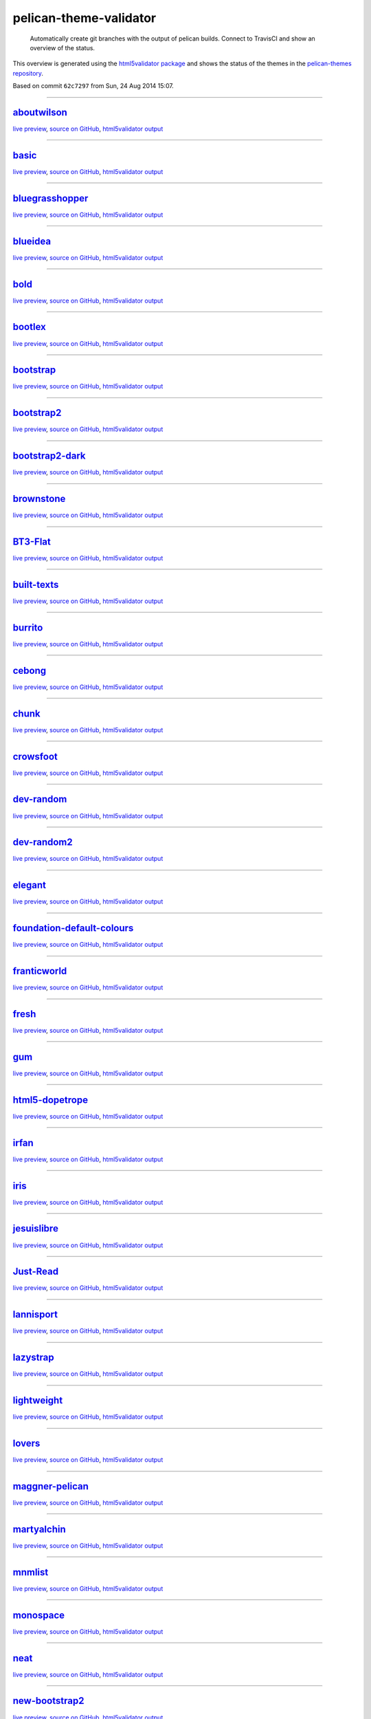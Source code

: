 pelican-theme-validator
=======================

    Automatically create git branches with the output of pelican builds. Connect to TravisCI and show an overview of the status.

This overview is generated using the `html5validator package <http://github.com/svenkreiss/html5validator>`_ and shows the status of the themes in the `pelican-themes repository <https://github.com/getpelican/pelican-themes>`_.

.. include-list-of-themes
Based on commit ``62c7297`` from Sun, 24 Aug 2014 15:07.

------

`aboutwilson <http://www.svenkreiss.com/pelican-theme-validator/aboutwilson/output/>`_
++++++++++++++++++++++++++++++++++++++++++++++++++++++++++++++++++++++++++++++++++++++
`live preview <http://www.svenkreiss.com/pelican-theme-validator/aboutwilson/output/>`_,
`source on GitHub <https://github.com/getpelican/pelican-themes/tree/master/aboutwilson>`_,
`html5validator output <http://www.svenkreiss.com/pelican-theme-validator/aboutwilson/html5validator.txt>`_

.. image:: http://www.svenkreiss.com/pelican-theme-validator/aboutwilson/status.svg
    :target: http://www.svenkreiss.com/pelican-theme-validator/aboutwilson/html5validator.txt

.. image:: http://www.svenkreiss.com/pelican-theme-validator/aboutwilson/screen_capture.png
    :target: http://www.svenkreiss.com/pelican-theme-validator/aboutwilson/output/
    :alt: preview of theme aboutwilson

------

`basic <http://www.svenkreiss.com/pelican-theme-validator/basic/output/>`_
++++++++++++++++++++++++++++++++++++++++++++++++++++++++++++++++++++++++++
`live preview <http://www.svenkreiss.com/pelican-theme-validator/basic/output/>`_,
`source on GitHub <https://github.com/getpelican/pelican-themes/tree/master/basic>`_,
`html5validator output <http://www.svenkreiss.com/pelican-theme-validator/basic/html5validator.txt>`_

.. image:: http://www.svenkreiss.com/pelican-theme-validator/basic/status.svg
    :target: http://www.svenkreiss.com/pelican-theme-validator/basic/html5validator.txt

.. image:: http://www.svenkreiss.com/pelican-theme-validator/basic/screen_capture.png
    :target: http://www.svenkreiss.com/pelican-theme-validator/basic/output/
    :alt: preview of theme basic

------

`bluegrasshopper <http://www.svenkreiss.com/pelican-theme-validator/bluegrasshopper/output/>`_
++++++++++++++++++++++++++++++++++++++++++++++++++++++++++++++++++++++++++++++++++++++++++++++
`live preview <http://www.svenkreiss.com/pelican-theme-validator/bluegrasshopper/output/>`_,
`source on GitHub <https://github.com/gregseth/pelican-bgh>`_,
`html5validator output <http://www.svenkreiss.com/pelican-theme-validator/bluegrasshopper/html5validator.txt>`_

.. image:: http://www.svenkreiss.com/pelican-theme-validator/bluegrasshopper/status.svg
    :target: http://www.svenkreiss.com/pelican-theme-validator/bluegrasshopper/html5validator.txt

.. image:: http://www.svenkreiss.com/pelican-theme-validator/bluegrasshopper/screen_capture.png
    :target: http://www.svenkreiss.com/pelican-theme-validator/bluegrasshopper/output/
    :alt: preview of theme bluegrasshopper

------

`blueidea <http://www.svenkreiss.com/pelican-theme-validator/blueidea/output/>`_
++++++++++++++++++++++++++++++++++++++++++++++++++++++++++++++++++++++++++++++++
`live preview <http://www.svenkreiss.com/pelican-theme-validator/blueidea/output/>`_,
`source on GitHub <https://github.com/blueicefield/pelican-blueidea>`_,
`html5validator output <http://www.svenkreiss.com/pelican-theme-validator/blueidea/html5validator.txt>`_

.. image:: http://www.svenkreiss.com/pelican-theme-validator/blueidea/status.svg
    :target: http://www.svenkreiss.com/pelican-theme-validator/blueidea/html5validator.txt

.. image:: http://www.svenkreiss.com/pelican-theme-validator/blueidea/screen_capture.png
    :target: http://www.svenkreiss.com/pelican-theme-validator/blueidea/output/
    :alt: preview of theme blueidea

------

`bold <http://www.svenkreiss.com/pelican-theme-validator/bold/output/>`_
++++++++++++++++++++++++++++++++++++++++++++++++++++++++++++++++++++++++
`live preview <http://www.svenkreiss.com/pelican-theme-validator/bold/output/>`_,
`source on GitHub <https://github.com/demianbrecht/pelican-bold>`_,
`html5validator output <http://www.svenkreiss.com/pelican-theme-validator/bold/html5validator.txt>`_

.. image:: http://www.svenkreiss.com/pelican-theme-validator/bold/status.svg
    :target: http://www.svenkreiss.com/pelican-theme-validator/bold/html5validator.txt

.. image:: http://www.svenkreiss.com/pelican-theme-validator/bold/screen_capture.png
    :target: http://www.svenkreiss.com/pelican-theme-validator/bold/output/
    :alt: preview of theme bold

------

`bootlex <http://www.svenkreiss.com/pelican-theme-validator/bootlex/output/>`_
++++++++++++++++++++++++++++++++++++++++++++++++++++++++++++++++++++++++++++++
`live preview <http://www.svenkreiss.com/pelican-theme-validator/bootlex/output/>`_,
`source on GitHub <https://github.com/getpelican/pelican-themes/tree/master/bootlex>`_,
`html5validator output <http://www.svenkreiss.com/pelican-theme-validator/bootlex/html5validator.txt>`_

.. image:: http://www.svenkreiss.com/pelican-theme-validator/bootlex/status.svg
    :target: http://www.svenkreiss.com/pelican-theme-validator/bootlex/html5validator.txt

.. image:: http://www.svenkreiss.com/pelican-theme-validator/bootlex/screen_capture.png
    :target: http://www.svenkreiss.com/pelican-theme-validator/bootlex/output/
    :alt: preview of theme bootlex

------

`bootstrap <http://www.svenkreiss.com/pelican-theme-validator/bootstrap/output/>`_
++++++++++++++++++++++++++++++++++++++++++++++++++++++++++++++++++++++++++++++++++
`live preview <http://www.svenkreiss.com/pelican-theme-validator/bootstrap/output/>`_,
`source on GitHub <https://github.com/getpelican/pelican-themes/tree/master/bootstrap>`_,
`html5validator output <http://www.svenkreiss.com/pelican-theme-validator/bootstrap/html5validator.txt>`_

.. image:: http://www.svenkreiss.com/pelican-theme-validator/bootstrap/status.svg
    :target: http://www.svenkreiss.com/pelican-theme-validator/bootstrap/html5validator.txt

.. image:: http://www.svenkreiss.com/pelican-theme-validator/bootstrap/screen_capture.png
    :target: http://www.svenkreiss.com/pelican-theme-validator/bootstrap/output/
    :alt: preview of theme bootstrap

------

`bootstrap2 <http://www.svenkreiss.com/pelican-theme-validator/bootstrap2/output/>`_
++++++++++++++++++++++++++++++++++++++++++++++++++++++++++++++++++++++++++++++++++++
`live preview <http://www.svenkreiss.com/pelican-theme-validator/bootstrap2/output/>`_,
`source on GitHub <https://github.com/getpelican/pelican-themes/tree/master/bootstrap2>`_,
`html5validator output <http://www.svenkreiss.com/pelican-theme-validator/bootstrap2/html5validator.txt>`_

.. image:: http://www.svenkreiss.com/pelican-theme-validator/bootstrap2/status.svg
    :target: http://www.svenkreiss.com/pelican-theme-validator/bootstrap2/html5validator.txt

.. image:: http://www.svenkreiss.com/pelican-theme-validator/bootstrap2/screen_capture.png
    :target: http://www.svenkreiss.com/pelican-theme-validator/bootstrap2/output/
    :alt: preview of theme bootstrap2

------

`bootstrap2-dark <http://www.svenkreiss.com/pelican-theme-validator/bootstrap2-dark/output/>`_
++++++++++++++++++++++++++++++++++++++++++++++++++++++++++++++++++++++++++++++++++++++++++++++
`live preview <http://www.svenkreiss.com/pelican-theme-validator/bootstrap2-dark/output/>`_,
`source on GitHub <https://github.com/getpelican/pelican-themes/tree/master/bootstrap2-dark>`_,
`html5validator output <http://www.svenkreiss.com/pelican-theme-validator/bootstrap2-dark/html5validator.txt>`_

.. image:: http://www.svenkreiss.com/pelican-theme-validator/bootstrap2-dark/status.svg
    :target: http://www.svenkreiss.com/pelican-theme-validator/bootstrap2-dark/html5validator.txt

.. image:: http://www.svenkreiss.com/pelican-theme-validator/bootstrap2-dark/screen_capture.png
    :target: http://www.svenkreiss.com/pelican-theme-validator/bootstrap2-dark/output/
    :alt: preview of theme bootstrap2-dark

------

`brownstone <http://www.svenkreiss.com/pelican-theme-validator/brownstone/output/>`_
++++++++++++++++++++++++++++++++++++++++++++++++++++++++++++++++++++++++++++++++++++
`live preview <http://www.svenkreiss.com/pelican-theme-validator/brownstone/output/>`_,
`source on GitHub <https://github.com/getpelican/pelican-themes/tree/master/brownstone>`_,
`html5validator output <http://www.svenkreiss.com/pelican-theme-validator/brownstone/html5validator.txt>`_

.. image:: http://www.svenkreiss.com/pelican-theme-validator/brownstone/status.svg
    :target: http://www.svenkreiss.com/pelican-theme-validator/brownstone/html5validator.txt

.. image:: http://www.svenkreiss.com/pelican-theme-validator/brownstone/screen_capture.png
    :target: http://www.svenkreiss.com/pelican-theme-validator/brownstone/output/
    :alt: preview of theme brownstone

------

`BT3-Flat <http://www.svenkreiss.com/pelican-theme-validator/BT3-Flat/output/>`_
++++++++++++++++++++++++++++++++++++++++++++++++++++++++++++++++++++++++++++++++
`live preview <http://www.svenkreiss.com/pelican-theme-validator/BT3-Flat/output/>`_,
`source on GitHub <https://github.com/KenMercusLai/BT3-Flat>`_,
`html5validator output <http://www.svenkreiss.com/pelican-theme-validator/BT3-Flat/html5validator.txt>`_

.. image:: http://www.svenkreiss.com/pelican-theme-validator/BT3-Flat/status.svg
    :target: http://www.svenkreiss.com/pelican-theme-validator/BT3-Flat/html5validator.txt

.. image:: http://www.svenkreiss.com/pelican-theme-validator/BT3-Flat/screen_capture.png
    :target: http://www.svenkreiss.com/pelican-theme-validator/BT3-Flat/output/
    :alt: preview of theme BT3-Flat

------

`built-texts <http://www.svenkreiss.com/pelican-theme-validator/built-texts/output/>`_
++++++++++++++++++++++++++++++++++++++++++++++++++++++++++++++++++++++++++++++++++++++
`live preview <http://www.svenkreiss.com/pelican-theme-validator/built-texts/output/>`_,
`source on GitHub <https://github.com/getpelican/pelican-themes/tree/master/built-texts>`_,
`html5validator output <http://www.svenkreiss.com/pelican-theme-validator/built-texts/html5validator.txt>`_

.. image:: http://www.svenkreiss.com/pelican-theme-validator/built-texts/status.svg
    :target: http://www.svenkreiss.com/pelican-theme-validator/built-texts/html5validator.txt

.. image:: http://www.svenkreiss.com/pelican-theme-validator/built-texts/screen_capture.png
    :target: http://www.svenkreiss.com/pelican-theme-validator/built-texts/output/
    :alt: preview of theme built-texts

------

`burrito <http://www.svenkreiss.com/pelican-theme-validator/burrito/output/>`_
++++++++++++++++++++++++++++++++++++++++++++++++++++++++++++++++++++++++++++++
`live preview <http://www.svenkreiss.com/pelican-theme-validator/burrito/output/>`_,
`source on GitHub <https://github.com/getpelican/pelican-themes/tree/master/burrito>`_,
`html5validator output <http://www.svenkreiss.com/pelican-theme-validator/burrito/html5validator.txt>`_

.. image:: http://www.svenkreiss.com/pelican-theme-validator/burrito/status.svg
    :target: http://www.svenkreiss.com/pelican-theme-validator/burrito/html5validator.txt

.. image:: http://www.svenkreiss.com/pelican-theme-validator/burrito/screen_capture.png
    :target: http://www.svenkreiss.com/pelican-theme-validator/burrito/output/
    :alt: preview of theme burrito

------

`cebong <http://www.svenkreiss.com/pelican-theme-validator/cebong/output/>`_
++++++++++++++++++++++++++++++++++++++++++++++++++++++++++++++++++++++++++++
`live preview <http://www.svenkreiss.com/pelican-theme-validator/cebong/output/>`_,
`source on GitHub <https://github.com/getpelican/pelican-themes/tree/master/cebong>`_,
`html5validator output <http://www.svenkreiss.com/pelican-theme-validator/cebong/html5validator.txt>`_

.. image:: http://www.svenkreiss.com/pelican-theme-validator/cebong/status.svg
    :target: http://www.svenkreiss.com/pelican-theme-validator/cebong/html5validator.txt

.. image:: http://www.svenkreiss.com/pelican-theme-validator/cebong/screen_capture.png
    :target: http://www.svenkreiss.com/pelican-theme-validator/cebong/output/
    :alt: preview of theme cebong

------

`chunk <http://www.svenkreiss.com/pelican-theme-validator/chunk/output/>`_
++++++++++++++++++++++++++++++++++++++++++++++++++++++++++++++++++++++++++
`live preview <http://www.svenkreiss.com/pelican-theme-validator/chunk/output/>`_,
`source on GitHub <https://github.com/tbunnyman/pelican-chunk>`_,
`html5validator output <http://www.svenkreiss.com/pelican-theme-validator/chunk/html5validator.txt>`_

.. image:: http://www.svenkreiss.com/pelican-theme-validator/chunk/status.svg
    :target: http://www.svenkreiss.com/pelican-theme-validator/chunk/html5validator.txt

.. image:: http://www.svenkreiss.com/pelican-theme-validator/chunk/screen_capture.png
    :target: http://www.svenkreiss.com/pelican-theme-validator/chunk/output/
    :alt: preview of theme chunk

------

`crowsfoot <http://www.svenkreiss.com/pelican-theme-validator/crowsfoot/output/>`_
++++++++++++++++++++++++++++++++++++++++++++++++++++++++++++++++++++++++++++++++++
`live preview <http://www.svenkreiss.com/pelican-theme-validator/crowsfoot/output/>`_,
`source on GitHub <https://github.com/porterjamesj/crowsfoot>`_,
`html5validator output <http://www.svenkreiss.com/pelican-theme-validator/crowsfoot/html5validator.txt>`_

.. image:: http://www.svenkreiss.com/pelican-theme-validator/crowsfoot/status.svg
    :target: http://www.svenkreiss.com/pelican-theme-validator/crowsfoot/html5validator.txt

.. image:: http://www.svenkreiss.com/pelican-theme-validator/crowsfoot/screen_capture.png
    :target: http://www.svenkreiss.com/pelican-theme-validator/crowsfoot/output/
    :alt: preview of theme crowsfoot

------

`dev-random <http://www.svenkreiss.com/pelican-theme-validator/dev-random/output/>`_
++++++++++++++++++++++++++++++++++++++++++++++++++++++++++++++++++++++++++++++++++++
`live preview <http://www.svenkreiss.com/pelican-theme-validator/dev-random/output/>`_,
`source on GitHub <https://github.com/getpelican/pelican-themes/tree/master/dev-random>`_,
`html5validator output <http://www.svenkreiss.com/pelican-theme-validator/dev-random/html5validator.txt>`_

.. image:: http://www.svenkreiss.com/pelican-theme-validator/dev-random/status.svg
    :target: http://www.svenkreiss.com/pelican-theme-validator/dev-random/html5validator.txt

.. image:: http://www.svenkreiss.com/pelican-theme-validator/dev-random/screen_capture.png
    :target: http://www.svenkreiss.com/pelican-theme-validator/dev-random/output/
    :alt: preview of theme dev-random

------

`dev-random2 <http://www.svenkreiss.com/pelican-theme-validator/dev-random2/output/>`_
++++++++++++++++++++++++++++++++++++++++++++++++++++++++++++++++++++++++++++++++++++++
`live preview <http://www.svenkreiss.com/pelican-theme-validator/dev-random2/output/>`_,
`source on GitHub <https://github.com/getpelican/pelican-themes/tree/master/dev-random2>`_,
`html5validator output <http://www.svenkreiss.com/pelican-theme-validator/dev-random2/html5validator.txt>`_

.. image:: http://www.svenkreiss.com/pelican-theme-validator/dev-random2/status.svg
    :target: http://www.svenkreiss.com/pelican-theme-validator/dev-random2/html5validator.txt

.. image:: http://www.svenkreiss.com/pelican-theme-validator/dev-random2/screen_capture.png
    :target: http://www.svenkreiss.com/pelican-theme-validator/dev-random2/output/
    :alt: preview of theme dev-random2

------

`elegant <http://www.svenkreiss.com/pelican-theme-validator/elegant/output/>`_
++++++++++++++++++++++++++++++++++++++++++++++++++++++++++++++++++++++++++++++
`live preview <http://www.svenkreiss.com/pelican-theme-validator/elegant/output/>`_,
`source on GitHub <https://github.com/talha131/pelican-elegant>`_,
`html5validator output <http://www.svenkreiss.com/pelican-theme-validator/elegant/html5validator.txt>`_

.. image:: http://www.svenkreiss.com/pelican-theme-validator/elegant/status.svg
    :target: http://www.svenkreiss.com/pelican-theme-validator/elegant/html5validator.txt

.. image:: http://www.svenkreiss.com/pelican-theme-validator/elegant/screen_capture.png
    :target: http://www.svenkreiss.com/pelican-theme-validator/elegant/output/
    :alt: preview of theme elegant

------

`foundation-default-colours <http://www.svenkreiss.com/pelican-theme-validator/foundation-default-colours/output/>`_
++++++++++++++++++++++++++++++++++++++++++++++++++++++++++++++++++++++++++++++++++++++++++++++++++++++++++++++++++++
`live preview <http://www.svenkreiss.com/pelican-theme-validator/foundation-default-colours/output/>`_,
`source on GitHub <https://github.com/getpelican/pelican-themes/tree/master/foundation-default-colours>`_,
`html5validator output <http://www.svenkreiss.com/pelican-theme-validator/foundation-default-colours/html5validator.txt>`_

.. image:: http://www.svenkreiss.com/pelican-theme-validator/foundation-default-colours/status.svg
    :target: http://www.svenkreiss.com/pelican-theme-validator/foundation-default-colours/html5validator.txt

.. image:: http://www.svenkreiss.com/pelican-theme-validator/foundation-default-colours/screen_capture.png
    :target: http://www.svenkreiss.com/pelican-theme-validator/foundation-default-colours/output/
    :alt: preview of theme foundation-default-colours

------

`franticworld <http://www.svenkreiss.com/pelican-theme-validator/franticworld/output/>`_
++++++++++++++++++++++++++++++++++++++++++++++++++++++++++++++++++++++++++++++++++++++++
`live preview <http://www.svenkreiss.com/pelican-theme-validator/franticworld/output/>`_,
`source on GitHub <https://github.com/getpelican/pelican-themes/tree/master/franticworld>`_,
`html5validator output <http://www.svenkreiss.com/pelican-theme-validator/franticworld/html5validator.txt>`_

.. image:: http://www.svenkreiss.com/pelican-theme-validator/franticworld/status.svg
    :target: http://www.svenkreiss.com/pelican-theme-validator/franticworld/html5validator.txt

.. image:: http://www.svenkreiss.com/pelican-theme-validator/franticworld/screen_capture.png
    :target: http://www.svenkreiss.com/pelican-theme-validator/franticworld/output/
    :alt: preview of theme franticworld

------

`fresh <http://www.svenkreiss.com/pelican-theme-validator/fresh/output/>`_
++++++++++++++++++++++++++++++++++++++++++++++++++++++++++++++++++++++++++
`live preview <http://www.svenkreiss.com/pelican-theme-validator/fresh/output/>`_,
`source on GitHub <https://github.com/jsliang/pelican-fresh>`_,
`html5validator output <http://www.svenkreiss.com/pelican-theme-validator/fresh/html5validator.txt>`_

.. image:: http://www.svenkreiss.com/pelican-theme-validator/fresh/status.svg
    :target: http://www.svenkreiss.com/pelican-theme-validator/fresh/html5validator.txt

.. image:: http://www.svenkreiss.com/pelican-theme-validator/fresh/screen_capture.png
    :target: http://www.svenkreiss.com/pelican-theme-validator/fresh/output/
    :alt: preview of theme fresh

------

`gum <http://www.svenkreiss.com/pelican-theme-validator/gum/output/>`_
++++++++++++++++++++++++++++++++++++++++++++++++++++++++++++++++++++++
`live preview <http://www.svenkreiss.com/pelican-theme-validator/gum/output/>`_,
`source on GitHub <https://github.com/getpelican/pelican-themes/tree/master/gum>`_,
`html5validator output <http://www.svenkreiss.com/pelican-theme-validator/gum/html5validator.txt>`_

.. image:: http://www.svenkreiss.com/pelican-theme-validator/gum/status.svg
    :target: http://www.svenkreiss.com/pelican-theme-validator/gum/html5validator.txt

.. image:: http://www.svenkreiss.com/pelican-theme-validator/gum/screen_capture.png
    :target: http://www.svenkreiss.com/pelican-theme-validator/gum/output/
    :alt: preview of theme gum

------

`html5-dopetrope <http://www.svenkreiss.com/pelican-theme-validator/html5-dopetrope/output/>`_
++++++++++++++++++++++++++++++++++++++++++++++++++++++++++++++++++++++++++++++++++++++++++++++
`live preview <http://www.svenkreiss.com/pelican-theme-validator/html5-dopetrope/output/>`_,
`source on GitHub <https://github.com/PierrePaul/html5-dopetrope>`_,
`html5validator output <http://www.svenkreiss.com/pelican-theme-validator/html5-dopetrope/html5validator.txt>`_

.. image:: http://www.svenkreiss.com/pelican-theme-validator/html5-dopetrope/status.svg
    :target: http://www.svenkreiss.com/pelican-theme-validator/html5-dopetrope/html5validator.txt

.. image:: http://www.svenkreiss.com/pelican-theme-validator/html5-dopetrope/screen_capture.png
    :target: http://www.svenkreiss.com/pelican-theme-validator/html5-dopetrope/output/
    :alt: preview of theme html5-dopetrope

------

`irfan <http://www.svenkreiss.com/pelican-theme-validator/irfan/output/>`_
++++++++++++++++++++++++++++++++++++++++++++++++++++++++++++++++++++++++++
`live preview <http://www.svenkreiss.com/pelican-theme-validator/irfan/output/>`_,
`source on GitHub <https://github.com/erfaan/pelican-theme-irfan>`_,
`html5validator output <http://www.svenkreiss.com/pelican-theme-validator/irfan/html5validator.txt>`_

.. image:: http://www.svenkreiss.com/pelican-theme-validator/irfan/status.svg
    :target: http://www.svenkreiss.com/pelican-theme-validator/irfan/html5validator.txt

.. image:: http://www.svenkreiss.com/pelican-theme-validator/irfan/screen_capture.png
    :target: http://www.svenkreiss.com/pelican-theme-validator/irfan/output/
    :alt: preview of theme irfan

------

`iris <http://www.svenkreiss.com/pelican-theme-validator/iris/output/>`_
++++++++++++++++++++++++++++++++++++++++++++++++++++++++++++++++++++++++
`live preview <http://www.svenkreiss.com/pelican-theme-validator/iris/output/>`_,
`source on GitHub <https://github.com/slok/iris>`_,
`html5validator output <http://www.svenkreiss.com/pelican-theme-validator/iris/html5validator.txt>`_

.. image:: http://www.svenkreiss.com/pelican-theme-validator/iris/status.svg
    :target: http://www.svenkreiss.com/pelican-theme-validator/iris/html5validator.txt

.. image:: http://www.svenkreiss.com/pelican-theme-validator/iris/screen_capture.png
    :target: http://www.svenkreiss.com/pelican-theme-validator/iris/output/
    :alt: preview of theme iris

------

`jesuislibre <http://www.svenkreiss.com/pelican-theme-validator/jesuislibre/output/>`_
++++++++++++++++++++++++++++++++++++++++++++++++++++++++++++++++++++++++++++++++++++++
`live preview <http://www.svenkreiss.com/pelican-theme-validator/jesuislibre/output/>`_,
`source on GitHub <https://github.com/badele/pelican-theme-jesuislibre>`_,
`html5validator output <http://www.svenkreiss.com/pelican-theme-validator/jesuislibre/html5validator.txt>`_

.. image:: http://www.svenkreiss.com/pelican-theme-validator/jesuislibre/status.svg
    :target: http://www.svenkreiss.com/pelican-theme-validator/jesuislibre/html5validator.txt

.. image:: http://www.svenkreiss.com/pelican-theme-validator/jesuislibre/screen_capture.png
    :target: http://www.svenkreiss.com/pelican-theme-validator/jesuislibre/output/
    :alt: preview of theme jesuislibre

------

`Just-Read <http://www.svenkreiss.com/pelican-theme-validator/Just-Read/output/>`_
++++++++++++++++++++++++++++++++++++++++++++++++++++++++++++++++++++++++++++++++++
`live preview <http://www.svenkreiss.com/pelican-theme-validator/Just-Read/output/>`_,
`source on GitHub <https://github.com/getpelican/pelican-themes/tree/master/Just-Read>`_,
`html5validator output <http://www.svenkreiss.com/pelican-theme-validator/Just-Read/html5validator.txt>`_

.. image:: http://www.svenkreiss.com/pelican-theme-validator/Just-Read/status.svg
    :target: http://www.svenkreiss.com/pelican-theme-validator/Just-Read/html5validator.txt

.. image:: http://www.svenkreiss.com/pelican-theme-validator/Just-Read/screen_capture.png
    :target: http://www.svenkreiss.com/pelican-theme-validator/Just-Read/output/
    :alt: preview of theme Just-Read

------

`lannisport <http://www.svenkreiss.com/pelican-theme-validator/lannisport/output/>`_
++++++++++++++++++++++++++++++++++++++++++++++++++++++++++++++++++++++++++++++++++++
`live preview <http://www.svenkreiss.com/pelican-theme-validator/lannisport/output/>`_,
`source on GitHub <https://github.com/siovene/lannisport>`_,
`html5validator output <http://www.svenkreiss.com/pelican-theme-validator/lannisport/html5validator.txt>`_

.. image:: http://www.svenkreiss.com/pelican-theme-validator/lannisport/status.svg
    :target: http://www.svenkreiss.com/pelican-theme-validator/lannisport/html5validator.txt

.. image:: http://www.svenkreiss.com/pelican-theme-validator/lannisport/screen_capture.png
    :target: http://www.svenkreiss.com/pelican-theme-validator/lannisport/output/
    :alt: preview of theme lannisport

------

`lazystrap <http://www.svenkreiss.com/pelican-theme-validator/lazystrap/output/>`_
++++++++++++++++++++++++++++++++++++++++++++++++++++++++++++++++++++++++++++++++++
`live preview <http://www.svenkreiss.com/pelican-theme-validator/lazystrap/output/>`_,
`source on GitHub <https://github.com/getpelican/pelican-themes/tree/master/lazystrap>`_,
`html5validator output <http://www.svenkreiss.com/pelican-theme-validator/lazystrap/html5validator.txt>`_

.. image:: http://www.svenkreiss.com/pelican-theme-validator/lazystrap/status.svg
    :target: http://www.svenkreiss.com/pelican-theme-validator/lazystrap/html5validator.txt

.. image:: http://www.svenkreiss.com/pelican-theme-validator/lazystrap/screen_capture.png
    :target: http://www.svenkreiss.com/pelican-theme-validator/lazystrap/output/
    :alt: preview of theme lazystrap

------

`lightweight <http://www.svenkreiss.com/pelican-theme-validator/lightweight/output/>`_
++++++++++++++++++++++++++++++++++++++++++++++++++++++++++++++++++++++++++++++++++++++
`live preview <http://www.svenkreiss.com/pelican-theme-validator/lightweight/output/>`_,
`source on GitHub <https://github.com/getpelican/pelican-themes/tree/master/lightweight>`_,
`html5validator output <http://www.svenkreiss.com/pelican-theme-validator/lightweight/html5validator.txt>`_

.. image:: http://www.svenkreiss.com/pelican-theme-validator/lightweight/status.svg
    :target: http://www.svenkreiss.com/pelican-theme-validator/lightweight/html5validator.txt

.. image:: http://www.svenkreiss.com/pelican-theme-validator/lightweight/screen_capture.png
    :target: http://www.svenkreiss.com/pelican-theme-validator/lightweight/output/
    :alt: preview of theme lightweight

------

`lovers <http://www.svenkreiss.com/pelican-theme-validator/lovers/output/>`_
++++++++++++++++++++++++++++++++++++++++++++++++++++++++++++++++++++++++++++
`live preview <http://www.svenkreiss.com/pelican-theme-validator/lovers/output/>`_,
`source on GitHub <https://github.com/chdoig/pelican-bootstrap3-lovers>`_,
`html5validator output <http://www.svenkreiss.com/pelican-theme-validator/lovers/html5validator.txt>`_

.. image:: http://www.svenkreiss.com/pelican-theme-validator/lovers/status.svg
    :target: http://www.svenkreiss.com/pelican-theme-validator/lovers/html5validator.txt

.. image:: http://www.svenkreiss.com/pelican-theme-validator/lovers/screen_capture.png
    :target: http://www.svenkreiss.com/pelican-theme-validator/lovers/output/
    :alt: preview of theme lovers

------

`maggner-pelican <http://www.svenkreiss.com/pelican-theme-validator/maggner-pelican/output/>`_
++++++++++++++++++++++++++++++++++++++++++++++++++++++++++++++++++++++++++++++++++++++++++++++
`live preview <http://www.svenkreiss.com/pelican-theme-validator/maggner-pelican/output/>`_,
`source on GitHub <https://github.com/getpelican/pelican-themes/tree/master/maggner-pelican>`_,
`html5validator output <http://www.svenkreiss.com/pelican-theme-validator/maggner-pelican/html5validator.txt>`_

.. image:: http://www.svenkreiss.com/pelican-theme-validator/maggner-pelican/status.svg
    :target: http://www.svenkreiss.com/pelican-theme-validator/maggner-pelican/html5validator.txt

.. image:: http://www.svenkreiss.com/pelican-theme-validator/maggner-pelican/screen_capture.png
    :target: http://www.svenkreiss.com/pelican-theme-validator/maggner-pelican/output/
    :alt: preview of theme maggner-pelican

------

`martyalchin <http://www.svenkreiss.com/pelican-theme-validator/martyalchin/output/>`_
++++++++++++++++++++++++++++++++++++++++++++++++++++++++++++++++++++++++++++++++++++++
`live preview <http://www.svenkreiss.com/pelican-theme-validator/martyalchin/output/>`_,
`source on GitHub <https://github.com/getpelican/pelican-themes/tree/master/martyalchin>`_,
`html5validator output <http://www.svenkreiss.com/pelican-theme-validator/martyalchin/html5validator.txt>`_

.. image:: http://www.svenkreiss.com/pelican-theme-validator/martyalchin/status.svg
    :target: http://www.svenkreiss.com/pelican-theme-validator/martyalchin/html5validator.txt

.. image:: http://www.svenkreiss.com/pelican-theme-validator/martyalchin/screen_capture.png
    :target: http://www.svenkreiss.com/pelican-theme-validator/martyalchin/output/
    :alt: preview of theme martyalchin

------

`mnmlist <http://www.svenkreiss.com/pelican-theme-validator/mnmlist/output/>`_
++++++++++++++++++++++++++++++++++++++++++++++++++++++++++++++++++++++++++++++
`live preview <http://www.svenkreiss.com/pelican-theme-validator/mnmlist/output/>`_,
`source on GitHub <https://github.com/getpelican/pelican-themes/tree/master/mnmlist>`_,
`html5validator output <http://www.svenkreiss.com/pelican-theme-validator/mnmlist/html5validator.txt>`_

.. image:: http://www.svenkreiss.com/pelican-theme-validator/mnmlist/status.svg
    :target: http://www.svenkreiss.com/pelican-theme-validator/mnmlist/html5validator.txt

.. image:: http://www.svenkreiss.com/pelican-theme-validator/mnmlist/screen_capture.png
    :target: http://www.svenkreiss.com/pelican-theme-validator/mnmlist/output/
    :alt: preview of theme mnmlist

------

`monospace <http://www.svenkreiss.com/pelican-theme-validator/monospace/output/>`_
++++++++++++++++++++++++++++++++++++++++++++++++++++++++++++++++++++++++++++++++++
`live preview <http://www.svenkreiss.com/pelican-theme-validator/monospace/output/>`_,
`source on GitHub <https://github.com/getpelican/pelican-themes/tree/master/monospace>`_,
`html5validator output <http://www.svenkreiss.com/pelican-theme-validator/monospace/html5validator.txt>`_

.. image:: http://www.svenkreiss.com/pelican-theme-validator/monospace/status.svg
    :target: http://www.svenkreiss.com/pelican-theme-validator/monospace/html5validator.txt

.. image:: http://www.svenkreiss.com/pelican-theme-validator/monospace/screen_capture.png
    :target: http://www.svenkreiss.com/pelican-theme-validator/monospace/output/
    :alt: preview of theme monospace

------

`neat <http://www.svenkreiss.com/pelican-theme-validator/neat/output/>`_
++++++++++++++++++++++++++++++++++++++++++++++++++++++++++++++++++++++++
`live preview <http://www.svenkreiss.com/pelican-theme-validator/neat/output/>`_,
`source on GitHub <https://github.com/BYK/pelican-neat>`_,
`html5validator output <http://www.svenkreiss.com/pelican-theme-validator/neat/html5validator.txt>`_

.. image:: http://www.svenkreiss.com/pelican-theme-validator/neat/status.svg
    :target: http://www.svenkreiss.com/pelican-theme-validator/neat/html5validator.txt

.. image:: http://www.svenkreiss.com/pelican-theme-validator/neat/screen_capture.png
    :target: http://www.svenkreiss.com/pelican-theme-validator/neat/output/
    :alt: preview of theme neat

------

`new-bootstrap2 <http://www.svenkreiss.com/pelican-theme-validator/new-bootstrap2/output/>`_
++++++++++++++++++++++++++++++++++++++++++++++++++++++++++++++++++++++++++++++++++++++++++++
`live preview <http://www.svenkreiss.com/pelican-theme-validator/new-bootstrap2/output/>`_,
`source on GitHub <https://github.com/getpelican/pelican-themes/tree/master/new-bootstrap2>`_,
`html5validator output <http://www.svenkreiss.com/pelican-theme-validator/new-bootstrap2/html5validator.txt>`_

.. image:: http://www.svenkreiss.com/pelican-theme-validator/new-bootstrap2/status.svg
    :target: http://www.svenkreiss.com/pelican-theme-validator/new-bootstrap2/html5validator.txt

.. image:: http://www.svenkreiss.com/pelican-theme-validator/new-bootstrap2/screen_capture.png
    :target: http://www.svenkreiss.com/pelican-theme-validator/new-bootstrap2/output/
    :alt: preview of theme new-bootstrap2

------

`niu-x2 <http://www.svenkreiss.com/pelican-theme-validator/niu-x2/output/>`_
++++++++++++++++++++++++++++++++++++++++++++++++++++++++++++++++++++++++++++
`live preview <http://www.svenkreiss.com/pelican-theme-validator/niu-x2/output/>`_,
`source on GitHub <http://github.com/wilbur-ma/niu-x2>`_,
`html5validator output <http://www.svenkreiss.com/pelican-theme-validator/niu-x2/html5validator.txt>`_

.. image:: http://www.svenkreiss.com/pelican-theme-validator/niu-x2/status.svg
    :target: http://www.svenkreiss.com/pelican-theme-validator/niu-x2/html5validator.txt

.. image:: http://www.svenkreiss.com/pelican-theme-validator/niu-x2/screen_capture.png
    :target: http://www.svenkreiss.com/pelican-theme-validator/niu-x2/output/
    :alt: preview of theme niu-x2

------

`nmnlist <http://www.svenkreiss.com/pelican-theme-validator/nmnlist/output/>`_
++++++++++++++++++++++++++++++++++++++++++++++++++++++++++++++++++++++++++++++
`live preview <http://www.svenkreiss.com/pelican-theme-validator/nmnlist/output/>`_,
`source on GitHub <https://github.com/getpelican/pelican-themes/tree/master/nmnlist>`_,
`html5validator output <http://www.svenkreiss.com/pelican-theme-validator/nmnlist/html5validator.txt>`_

.. image:: http://www.svenkreiss.com/pelican-theme-validator/nmnlist/status.svg
    :target: http://www.svenkreiss.com/pelican-theme-validator/nmnlist/html5validator.txt

.. image:: http://www.svenkreiss.com/pelican-theme-validator/nmnlist/screen_capture.png
    :target: http://www.svenkreiss.com/pelican-theme-validator/nmnlist/output/
    :alt: preview of theme nmnlist

------

`notebook <http://www.svenkreiss.com/pelican-theme-validator/notebook/output/>`_
++++++++++++++++++++++++++++++++++++++++++++++++++++++++++++++++++++++++++++++++
`live preview <http://www.svenkreiss.com/pelican-theme-validator/notebook/output/>`_,
`source on GitHub <https://github.com/getpelican/pelican-themes/tree/master/notebook>`_,
`html5validator output <http://www.svenkreiss.com/pelican-theme-validator/notebook/html5validator.txt>`_

.. image:: http://www.svenkreiss.com/pelican-theme-validator/notebook/status.svg
    :target: http://www.svenkreiss.com/pelican-theme-validator/notebook/html5validator.txt

.. image:: http://www.svenkreiss.com/pelican-theme-validator/notebook/screen_capture.png
    :target: http://www.svenkreiss.com/pelican-theme-validator/notebook/output/
    :alt: preview of theme notebook

------

`notmyidea-cms <http://www.svenkreiss.com/pelican-theme-validator/notmyidea-cms/output/>`_
++++++++++++++++++++++++++++++++++++++++++++++++++++++++++++++++++++++++++++++++++++++++++
`live preview <http://www.svenkreiss.com/pelican-theme-validator/notmyidea-cms/output/>`_,
`source on GitHub <https://github.com/getpelican/pelican-themes/tree/master/notmyidea-cms>`_,
`html5validator output <http://www.svenkreiss.com/pelican-theme-validator/notmyidea-cms/html5validator.txt>`_

.. image:: http://www.svenkreiss.com/pelican-theme-validator/notmyidea-cms/status.svg
    :target: http://www.svenkreiss.com/pelican-theme-validator/notmyidea-cms/html5validator.txt

.. image:: http://www.svenkreiss.com/pelican-theme-validator/notmyidea-cms/screen_capture.png
    :target: http://www.svenkreiss.com/pelican-theme-validator/notmyidea-cms/output/
    :alt: preview of theme notmyidea-cms

------

`notmyidea-cms-fr <http://www.svenkreiss.com/pelican-theme-validator/notmyidea-cms-fr/output/>`_
++++++++++++++++++++++++++++++++++++++++++++++++++++++++++++++++++++++++++++++++++++++++++++++++
`live preview <http://www.svenkreiss.com/pelican-theme-validator/notmyidea-cms-fr/output/>`_,
`source on GitHub <https://github.com/getpelican/pelican-themes/tree/master/notmyidea-cms-fr>`_,
`html5validator output <http://www.svenkreiss.com/pelican-theme-validator/notmyidea-cms-fr/html5validator.txt>`_

.. image:: http://www.svenkreiss.com/pelican-theme-validator/notmyidea-cms-fr/status.svg
    :target: http://www.svenkreiss.com/pelican-theme-validator/notmyidea-cms-fr/html5validator.txt

.. image:: http://www.svenkreiss.com/pelican-theme-validator/notmyidea-cms-fr/screen_capture.png
    :target: http://www.svenkreiss.com/pelican-theme-validator/notmyidea-cms-fr/output/
    :alt: preview of theme notmyidea-cms-fr

------

`pelican-bootstrap3 <http://www.svenkreiss.com/pelican-theme-validator/pelican-bootstrap3/output/>`_
++++++++++++++++++++++++++++++++++++++++++++++++++++++++++++++++++++++++++++++++++++++++++++++++++++
`live preview <http://www.svenkreiss.com/pelican-theme-validator/pelican-bootstrap3/output/>`_,
`source on GitHub <https://github.com/getpelican/pelican-themes/tree/master/pelican-bootstrap3>`_,
`html5validator output <http://www.svenkreiss.com/pelican-theme-validator/pelican-bootstrap3/html5validator.txt>`_

.. image:: http://www.svenkreiss.com/pelican-theme-validator/pelican-bootstrap3/status.svg
    :target: http://www.svenkreiss.com/pelican-theme-validator/pelican-bootstrap3/html5validator.txt

.. image:: http://www.svenkreiss.com/pelican-theme-validator/pelican-bootstrap3/screen_capture.png
    :target: http://www.svenkreiss.com/pelican-theme-validator/pelican-bootstrap3/output/
    :alt: preview of theme pelican-bootstrap3

------

`pelican-cait <http://www.svenkreiss.com/pelican-theme-validator/pelican-cait/output/>`_
++++++++++++++++++++++++++++++++++++++++++++++++++++++++++++++++++++++++++++++++++++++++
`live preview <http://www.svenkreiss.com/pelican-theme-validator/pelican-cait/output/>`_,
`source on GitHub <https://github.com/hdra/pelican-cait>`_,
`html5validator output <http://www.svenkreiss.com/pelican-theme-validator/pelican-cait/html5validator.txt>`_

.. image:: http://www.svenkreiss.com/pelican-theme-validator/pelican-cait/status.svg
    :target: http://www.svenkreiss.com/pelican-theme-validator/pelican-cait/html5validator.txt

.. image:: http://www.svenkreiss.com/pelican-theme-validator/pelican-cait/screen_capture.png
    :target: http://www.svenkreiss.com/pelican-theme-validator/pelican-cait/output/
    :alt: preview of theme pelican-cait

------

`pelican-iliork <http://www.svenkreiss.com/pelican-theme-validator/pelican-iliork/output/>`_
++++++++++++++++++++++++++++++++++++++++++++++++++++++++++++++++++++++++++++++++++++++++++++
`live preview <http://www.svenkreiss.com/pelican-theme-validator/pelican-iliork/output/>`_,
`source on GitHub <https://github.com/yuex/pelican-iliork>`_,
`html5validator output <http://www.svenkreiss.com/pelican-theme-validator/pelican-iliork/html5validator.txt>`_

.. image:: http://www.svenkreiss.com/pelican-theme-validator/pelican-iliork/status.svg
    :target: http://www.svenkreiss.com/pelican-theme-validator/pelican-iliork/html5validator.txt

.. image:: http://www.svenkreiss.com/pelican-theme-validator/pelican-iliork/screen_capture.png
    :target: http://www.svenkreiss.com/pelican-theme-validator/pelican-iliork/output/
    :alt: preview of theme pelican-iliork

------

`pelican-mockingbird <http://www.svenkreiss.com/pelican-theme-validator/pelican-mockingbird/output/>`_
++++++++++++++++++++++++++++++++++++++++++++++++++++++++++++++++++++++++++++++++++++++++++++++++++++++
`live preview <http://www.svenkreiss.com/pelican-theme-validator/pelican-mockingbird/output/>`_,
`source on GitHub <https://github.com/wrl/pelican-mockingbird>`_,
`html5validator output <http://www.svenkreiss.com/pelican-theme-validator/pelican-mockingbird/html5validator.txt>`_

.. image:: http://www.svenkreiss.com/pelican-theme-validator/pelican-mockingbird/status.svg
    :target: http://www.svenkreiss.com/pelican-theme-validator/pelican-mockingbird/html5validator.txt

.. image:: http://www.svenkreiss.com/pelican-theme-validator/pelican-mockingbird/screen_capture.png
    :target: http://www.svenkreiss.com/pelican-theme-validator/pelican-mockingbird/output/
    :alt: preview of theme pelican-mockingbird

------

`pelican-simplegrey <http://www.svenkreiss.com/pelican-theme-validator/pelican-simplegrey/output/>`_
++++++++++++++++++++++++++++++++++++++++++++++++++++++++++++++++++++++++++++++++++++++++++++++++++++
`live preview <http://www.svenkreiss.com/pelican-theme-validator/pelican-simplegrey/output/>`_,
`source on GitHub <https://github.com/fle/pelican-simplegrey>`_,
`html5validator output <http://www.svenkreiss.com/pelican-theme-validator/pelican-simplegrey/html5validator.txt>`_

.. image:: http://www.svenkreiss.com/pelican-theme-validator/pelican-simplegrey/status.svg
    :target: http://www.svenkreiss.com/pelican-theme-validator/pelican-simplegrey/html5validator.txt

.. image:: http://www.svenkreiss.com/pelican-theme-validator/pelican-simplegrey/screen_capture.png
    :target: http://www.svenkreiss.com/pelican-theme-validator/pelican-simplegrey/output/
    :alt: preview of theme pelican-simplegrey

------

`pelican-sober <http://www.svenkreiss.com/pelican-theme-validator/pelican-sober/output/>`_
++++++++++++++++++++++++++++++++++++++++++++++++++++++++++++++++++++++++++++++++++++++++++
`live preview <http://www.svenkreiss.com/pelican-theme-validator/pelican-sober/output/>`_,
`source on GitHub <https://github.com/getpelican/pelican-themes/tree/master/pelican-sober>`_,
`html5validator output <http://www.svenkreiss.com/pelican-theme-validator/pelican-sober/html5validator.txt>`_

.. image:: http://www.svenkreiss.com/pelican-theme-validator/pelican-sober/status.svg
    :target: http://www.svenkreiss.com/pelican-theme-validator/pelican-sober/html5validator.txt

.. image:: http://www.svenkreiss.com/pelican-theme-validator/pelican-sober/screen_capture.png
    :target: http://www.svenkreiss.com/pelican-theme-validator/pelican-sober/output/
    :alt: preview of theme pelican-sober

------

`pelicanthemes-generator <http://www.svenkreiss.com/pelican-theme-validator/pelicanthemes-generator/output/>`_
++++++++++++++++++++++++++++++++++++++++++++++++++++++++++++++++++++++++++++++++++++++++++++++++++++++++++++++
`live preview <http://www.svenkreiss.com/pelican-theme-validator/pelicanthemes-generator/output/>`_,
`source on GitHub <https://github.com/getpelican/pelican-themes/tree/master/pelicanthemes-generator>`_,
`html5validator output <http://www.svenkreiss.com/pelican-theme-validator/pelicanthemes-generator/html5validator.txt>`_

.. image:: http://www.svenkreiss.com/pelican-theme-validator/pelicanthemes-generator/status.svg
    :target: http://www.svenkreiss.com/pelican-theme-validator/pelicanthemes-generator/html5validator.txt

.. image:: http://www.svenkreiss.com/pelican-theme-validator/pelicanthemes-generator/screen_capture.png
    :target: http://www.svenkreiss.com/pelican-theme-validator/pelicanthemes-generator/output/
    :alt: preview of theme pelicanthemes-generator

------

`pelipress <http://www.svenkreiss.com/pelican-theme-validator/pelipress/output/>`_
++++++++++++++++++++++++++++++++++++++++++++++++++++++++++++++++++++++++++++++++++
`live preview <http://www.svenkreiss.com/pelican-theme-validator/pelipress/output/>`_,
`source on GitHub <https://github.com/jjimenezlopez/pelipress>`_,
`html5validator output <http://www.svenkreiss.com/pelican-theme-validator/pelipress/html5validator.txt>`_

.. image:: http://www.svenkreiss.com/pelican-theme-validator/pelipress/status.svg
    :target: http://www.svenkreiss.com/pelican-theme-validator/pelipress/html5validator.txt

.. image:: http://www.svenkreiss.com/pelican-theme-validator/pelipress/screen_capture.png
    :target: http://www.svenkreiss.com/pelican-theme-validator/pelipress/output/
    :alt: preview of theme pelipress

------

`plumage <http://www.svenkreiss.com/pelican-theme-validator/plumage/output/>`_
++++++++++++++++++++++++++++++++++++++++++++++++++++++++++++++++++++++++++++++
`live preview <http://www.svenkreiss.com/pelican-theme-validator/plumage/output/>`_,
`source on GitHub <https://github.com/kdeldycke/plumage>`_,
`html5validator output <http://www.svenkreiss.com/pelican-theme-validator/plumage/html5validator.txt>`_

.. image:: http://www.svenkreiss.com/pelican-theme-validator/plumage/status.svg
    :target: http://www.svenkreiss.com/pelican-theme-validator/plumage/html5validator.txt

.. image:: http://www.svenkreiss.com/pelican-theme-validator/plumage/screen_capture.png
    :target: http://www.svenkreiss.com/pelican-theme-validator/plumage/output/
    :alt: preview of theme plumage

------

`pujangga <http://www.svenkreiss.com/pelican-theme-validator/pujangga/output/>`_
++++++++++++++++++++++++++++++++++++++++++++++++++++++++++++++++++++++++++++++++
`live preview <http://www.svenkreiss.com/pelican-theme-validator/pujangga/output/>`_,
`source on GitHub <https://github.com/habibillah/pujangga>`_,
`html5validator output <http://www.svenkreiss.com/pelican-theme-validator/pujangga/html5validator.txt>`_

.. image:: http://www.svenkreiss.com/pelican-theme-validator/pujangga/status.svg
    :target: http://www.svenkreiss.com/pelican-theme-validator/pujangga/html5validator.txt

.. image:: http://www.svenkreiss.com/pelican-theme-validator/pujangga/screen_capture.png
    :target: http://www.svenkreiss.com/pelican-theme-validator/pujangga/output/
    :alt: preview of theme pujangga

------

`pure <http://www.svenkreiss.com/pelican-theme-validator/pure/output/>`_
++++++++++++++++++++++++++++++++++++++++++++++++++++++++++++++++++++++++
`live preview <http://www.svenkreiss.com/pelican-theme-validator/pure/output/>`_,
`source on GitHub <https://github.com/danclaudiupop/pure>`_,
`html5validator output <http://www.svenkreiss.com/pelican-theme-validator/pure/html5validator.txt>`_

.. image:: http://www.svenkreiss.com/pelican-theme-validator/pure/status.svg
    :target: http://www.svenkreiss.com/pelican-theme-validator/pure/html5validator.txt

.. image:: http://www.svenkreiss.com/pelican-theme-validator/pure/screen_capture.png
    :target: http://www.svenkreiss.com/pelican-theme-validator/pure/output/
    :alt: preview of theme pure

------

`relapse <http://www.svenkreiss.com/pelican-theme-validator/relapse/output/>`_
++++++++++++++++++++++++++++++++++++++++++++++++++++++++++++++++++++++++++++++
`live preview <http://www.svenkreiss.com/pelican-theme-validator/relapse/output/>`_,
`source on GitHub <https://github.com/wamonite/relapse>`_,
`html5validator output <http://www.svenkreiss.com/pelican-theme-validator/relapse/html5validator.txt>`_

.. image:: http://www.svenkreiss.com/pelican-theme-validator/relapse/status.svg
    :target: http://www.svenkreiss.com/pelican-theme-validator/relapse/html5validator.txt

.. image:: http://www.svenkreiss.com/pelican-theme-validator/relapse/screen_capture.png
    :target: http://www.svenkreiss.com/pelican-theme-validator/relapse/output/
    :alt: preview of theme relapse

------

`Responsive-Pelican <http://www.svenkreiss.com/pelican-theme-validator/Responsive-Pelican/output/>`_
++++++++++++++++++++++++++++++++++++++++++++++++++++++++++++++++++++++++++++++++++++++++++++++++++++
`live preview <http://www.svenkreiss.com/pelican-theme-validator/Responsive-Pelican/output/>`_,
`source on GitHub <https://github.com/getpelican/pelican-themes/tree/master/Responsive-Pelican>`_,
`html5validator output <http://www.svenkreiss.com/pelican-theme-validator/Responsive-Pelican/html5validator.txt>`_

.. image:: http://www.svenkreiss.com/pelican-theme-validator/Responsive-Pelican/status.svg
    :target: http://www.svenkreiss.com/pelican-theme-validator/Responsive-Pelican/html5validator.txt

.. image:: http://www.svenkreiss.com/pelican-theme-validator/Responsive-Pelican/screen_capture.png
    :target: http://www.svenkreiss.com/pelican-theme-validator/Responsive-Pelican/output/
    :alt: preview of theme Responsive-Pelican

------

`simple-bootstrap <http://www.svenkreiss.com/pelican-theme-validator/simple-bootstrap/output/>`_
++++++++++++++++++++++++++++++++++++++++++++++++++++++++++++++++++++++++++++++++++++++++++++++++
`live preview <http://www.svenkreiss.com/pelican-theme-validator/simple-bootstrap/output/>`_,
`source on GitHub <https://github.com/getpelican/pelican-themes/tree/master/simple-bootstrap>`_,
`html5validator output <http://www.svenkreiss.com/pelican-theme-validator/simple-bootstrap/html5validator.txt>`_

.. image:: http://www.svenkreiss.com/pelican-theme-validator/simple-bootstrap/status.svg
    :target: http://www.svenkreiss.com/pelican-theme-validator/simple-bootstrap/html5validator.txt

.. image:: http://www.svenkreiss.com/pelican-theme-validator/simple-bootstrap/screen_capture.png
    :target: http://www.svenkreiss.com/pelican-theme-validator/simple-bootstrap/output/
    :alt: preview of theme simple-bootstrap

------

`sneakyidea <http://www.svenkreiss.com/pelican-theme-validator/sneakyidea/output/>`_
++++++++++++++++++++++++++++++++++++++++++++++++++++++++++++++++++++++++++++++++++++
`live preview <http://www.svenkreiss.com/pelican-theme-validator/sneakyidea/output/>`_,
`source on GitHub <https://github.com/getpelican/pelican-themes/tree/master/sneakyidea>`_,
`html5validator output <http://www.svenkreiss.com/pelican-theme-validator/sneakyidea/html5validator.txt>`_

.. image:: http://www.svenkreiss.com/pelican-theme-validator/sneakyidea/status.svg
    :target: http://www.svenkreiss.com/pelican-theme-validator/sneakyidea/html5validator.txt

.. image:: http://www.svenkreiss.com/pelican-theme-validator/sneakyidea/screen_capture.png
    :target: http://www.svenkreiss.com/pelican-theme-validator/sneakyidea/output/
    :alt: preview of theme sneakyidea

------

`SoMA <http://www.svenkreiss.com/pelican-theme-validator/SoMA/output/>`_
++++++++++++++++++++++++++++++++++++++++++++++++++++++++++++++++++++++++
`live preview <http://www.svenkreiss.com/pelican-theme-validator/SoMA/output/>`_,
`source on GitHub <https://github.com/getpelican/pelican-themes/tree/master/SoMA>`_,
`html5validator output <http://www.svenkreiss.com/pelican-theme-validator/SoMA/html5validator.txt>`_

.. image:: http://www.svenkreiss.com/pelican-theme-validator/SoMA/status.svg
    :target: http://www.svenkreiss.com/pelican-theme-validator/SoMA/html5validator.txt

.. image:: http://www.svenkreiss.com/pelican-theme-validator/SoMA/screen_capture.png
    :target: http://www.svenkreiss.com/pelican-theme-validator/SoMA/output/
    :alt: preview of theme SoMA

------

`SoMA2 <http://www.svenkreiss.com/pelican-theme-validator/SoMA2/output/>`_
++++++++++++++++++++++++++++++++++++++++++++++++++++++++++++++++++++++++++
`live preview <http://www.svenkreiss.com/pelican-theme-validator/SoMA2/output/>`_,
`source on GitHub <https://github.com/getpelican/pelican-themes/tree/master/SoMA2>`_,
`html5validator output <http://www.svenkreiss.com/pelican-theme-validator/SoMA2/html5validator.txt>`_

.. image:: http://www.svenkreiss.com/pelican-theme-validator/SoMA2/status.svg
    :target: http://www.svenkreiss.com/pelican-theme-validator/SoMA2/html5validator.txt

.. image:: http://www.svenkreiss.com/pelican-theme-validator/SoMA2/screen_capture.png
    :target: http://www.svenkreiss.com/pelican-theme-validator/SoMA2/output/
    :alt: preview of theme SoMA2

------

`sora <http://www.svenkreiss.com/pelican-theme-validator/sora/output/>`_
++++++++++++++++++++++++++++++++++++++++++++++++++++++++++++++++++++++++
`live preview <http://www.svenkreiss.com/pelican-theme-validator/sora/output/>`_,
`source on GitHub <https://github.com/if1live/pelican-sora>`_,
`html5validator output <http://www.svenkreiss.com/pelican-theme-validator/sora/html5validator.txt>`_

.. image:: http://www.svenkreiss.com/pelican-theme-validator/sora/status.svg
    :target: http://www.svenkreiss.com/pelican-theme-validator/sora/html5validator.txt

.. image:: http://www.svenkreiss.com/pelican-theme-validator/sora/screen_capture.png
    :target: http://www.svenkreiss.com/pelican-theme-validator/sora/output/
    :alt: preview of theme sora

------

`storm <http://www.svenkreiss.com/pelican-theme-validator/storm/output/>`_
++++++++++++++++++++++++++++++++++++++++++++++++++++++++++++++++++++++++++
`live preview <http://www.svenkreiss.com/pelican-theme-validator/storm/output/>`_,
`source on GitHub <https://github.com/redVi/storm>`_,
`html5validator output <http://www.svenkreiss.com/pelican-theme-validator/storm/html5validator.txt>`_

.. image:: http://www.svenkreiss.com/pelican-theme-validator/storm/status.svg
    :target: http://www.svenkreiss.com/pelican-theme-validator/storm/html5validator.txt

.. image:: http://www.svenkreiss.com/pelican-theme-validator/storm/screen_capture.png
    :target: http://www.svenkreiss.com/pelican-theme-validator/storm/output/
    :alt: preview of theme storm

------

`subtle <http://www.svenkreiss.com/pelican-theme-validator/subtle/output/>`_
++++++++++++++++++++++++++++++++++++++++++++++++++++++++++++++++++++++++++++
`live preview <http://www.svenkreiss.com/pelican-theme-validator/subtle/output/>`_,
`source on GitHub <https://github.com/getpelican/pelican-themes/tree/master/subtle>`_,
`html5validator output <http://www.svenkreiss.com/pelican-theme-validator/subtle/html5validator.txt>`_

.. image:: http://www.svenkreiss.com/pelican-theme-validator/subtle/status.svg
    :target: http://www.svenkreiss.com/pelican-theme-validator/subtle/html5validator.txt

.. image:: http://www.svenkreiss.com/pelican-theme-validator/subtle/screen_capture.png
    :target: http://www.svenkreiss.com/pelican-theme-validator/subtle/output/
    :alt: preview of theme subtle

------

`sundown <http://www.svenkreiss.com/pelican-theme-validator/sundown/output/>`_
++++++++++++++++++++++++++++++++++++++++++++++++++++++++++++++++++++++++++++++
`live preview <http://www.svenkreiss.com/pelican-theme-validator/sundown/output/>`_,
`source on GitHub <https://github.com/keningle/pelican-sundown>`_,
`html5validator output <http://www.svenkreiss.com/pelican-theme-validator/sundown/html5validator.txt>`_

.. image:: http://www.svenkreiss.com/pelican-theme-validator/sundown/status.svg
    :target: http://www.svenkreiss.com/pelican-theme-validator/sundown/html5validator.txt

.. image:: http://www.svenkreiss.com/pelican-theme-validator/sundown/screen_capture.png
    :target: http://www.svenkreiss.com/pelican-theme-validator/sundown/output/
    :alt: preview of theme sundown

------

`svbhack <http://www.svenkreiss.com/pelican-theme-validator/svbhack/output/>`_
++++++++++++++++++++++++++++++++++++++++++++++++++++++++++++++++++++++++++++++
`live preview <http://www.svenkreiss.com/pelican-theme-validator/svbhack/output/>`_,
`source on GitHub <https://github.com/giulivo/pelican-svbhack>`_,
`html5validator output <http://www.svenkreiss.com/pelican-theme-validator/svbhack/html5validator.txt>`_

.. image:: http://www.svenkreiss.com/pelican-theme-validator/svbhack/status.svg
    :target: http://www.svenkreiss.com/pelican-theme-validator/svbhack/html5validator.txt

.. image:: http://www.svenkreiss.com/pelican-theme-validator/svbhack/screen_capture.png
    :target: http://www.svenkreiss.com/pelican-theme-validator/svbhack/output/
    :alt: preview of theme svbhack

------

`svbtle <http://www.svenkreiss.com/pelican-theme-validator/svbtle/output/>`_
++++++++++++++++++++++++++++++++++++++++++++++++++++++++++++++++++++++++++++
`live preview <http://www.svenkreiss.com/pelican-theme-validator/svbtle/output/>`_,
`source on GitHub <https://github.com/wting/pelican-svbtle>`_,
`html5validator output <http://www.svenkreiss.com/pelican-theme-validator/svbtle/html5validator.txt>`_

.. image:: http://www.svenkreiss.com/pelican-theme-validator/svbtle/status.svg
    :target: http://www.svenkreiss.com/pelican-theme-validator/svbtle/html5validator.txt

.. image:: http://www.svenkreiss.com/pelican-theme-validator/svbtle/screen_capture.png
    :target: http://www.svenkreiss.com/pelican-theme-validator/svbtle/output/
    :alt: preview of theme svbtle

------

`syte <http://www.svenkreiss.com/pelican-theme-validator/syte/output/>`_
++++++++++++++++++++++++++++++++++++++++++++++++++++++++++++++++++++++++
`live preview <http://www.svenkreiss.com/pelican-theme-validator/syte/output/>`_,
`source on GitHub <https://github.com/getpelican/pelican-themes/tree/master/syte>`_,
`html5validator output <http://www.svenkreiss.com/pelican-theme-validator/syte/html5validator.txt>`_

.. image:: http://www.svenkreiss.com/pelican-theme-validator/syte/status.svg
    :target: http://www.svenkreiss.com/pelican-theme-validator/syte/html5validator.txt

.. image:: http://www.svenkreiss.com/pelican-theme-validator/syte/screen_capture.png
    :target: http://www.svenkreiss.com/pelican-theme-validator/syte/output/
    :alt: preview of theme syte

------

`tuxlite_tbs <http://www.svenkreiss.com/pelican-theme-validator/tuxlite_tbs/output/>`_
++++++++++++++++++++++++++++++++++++++++++++++++++++++++++++++++++++++++++++++++++++++
`live preview <http://www.svenkreiss.com/pelican-theme-validator/tuxlite_tbs/output/>`_,
`source on GitHub <https://github.com/getpelican/pelican-themes/tree/master/tuxlite_tbs>`_,
`html5validator output <http://www.svenkreiss.com/pelican-theme-validator/tuxlite_tbs/html5validator.txt>`_

.. image:: http://www.svenkreiss.com/pelican-theme-validator/tuxlite_tbs/status.svg
    :target: http://www.svenkreiss.com/pelican-theme-validator/tuxlite_tbs/html5validator.txt

.. image:: http://www.svenkreiss.com/pelican-theme-validator/tuxlite_tbs/screen_capture.png
    :target: http://www.svenkreiss.com/pelican-theme-validator/tuxlite_tbs/output/
    :alt: preview of theme tuxlite_tbs

------

`tuxlite_zf <http://www.svenkreiss.com/pelican-theme-validator/tuxlite_zf/output/>`_
++++++++++++++++++++++++++++++++++++++++++++++++++++++++++++++++++++++++++++++++++++
`live preview <http://www.svenkreiss.com/pelican-theme-validator/tuxlite_zf/output/>`_,
`source on GitHub <https://github.com/getpelican/pelican-themes/tree/master/tuxlite_zf>`_,
`html5validator output <http://www.svenkreiss.com/pelican-theme-validator/tuxlite_zf/html5validator.txt>`_

.. image:: http://www.svenkreiss.com/pelican-theme-validator/tuxlite_zf/status.svg
    :target: http://www.svenkreiss.com/pelican-theme-validator/tuxlite_zf/html5validator.txt

.. image:: http://www.svenkreiss.com/pelican-theme-validator/tuxlite_zf/screen_capture.png
    :target: http://www.svenkreiss.com/pelican-theme-validator/tuxlite_zf/output/
    :alt: preview of theme tuxlite_zf

------

`twenty-html5up <http://www.svenkreiss.com/pelican-theme-validator/twenty-html5up/output/>`_
++++++++++++++++++++++++++++++++++++++++++++++++++++++++++++++++++++++++++++++++++++++++++++
`live preview <http://www.svenkreiss.com/pelican-theme-validator/twenty-html5up/output/>`_,
`source on GitHub <https://github.com/getpelican/pelican-themes/tree/master/twenty-html5up>`_,
`html5validator output <http://www.svenkreiss.com/pelican-theme-validator/twenty-html5up/html5validator.txt>`_

.. image:: http://www.svenkreiss.com/pelican-theme-validator/twenty-html5up/status.svg
    :target: http://www.svenkreiss.com/pelican-theme-validator/twenty-html5up/html5validator.txt

.. image:: http://www.svenkreiss.com/pelican-theme-validator/twenty-html5up/screen_capture.png
    :target: http://www.svenkreiss.com/pelican-theme-validator/twenty-html5up/output/
    :alt: preview of theme twenty-html5up

------

`voidy-bootstrap <http://www.svenkreiss.com/pelican-theme-validator/voidy-bootstrap/output/>`_
++++++++++++++++++++++++++++++++++++++++++++++++++++++++++++++++++++++++++++++++++++++++++++++
`live preview <http://www.svenkreiss.com/pelican-theme-validator/voidy-bootstrap/output/>`_,
`source on GitHub <https://github.com/robulouski/voidy-bootstrap>`_,
`html5validator output <http://www.svenkreiss.com/pelican-theme-validator/voidy-bootstrap/html5validator.txt>`_

.. image:: http://www.svenkreiss.com/pelican-theme-validator/voidy-bootstrap/status.svg
    :target: http://www.svenkreiss.com/pelican-theme-validator/voidy-bootstrap/html5validator.txt

.. image:: http://www.svenkreiss.com/pelican-theme-validator/voidy-bootstrap/screen_capture.png
    :target: http://www.svenkreiss.com/pelican-theme-validator/voidy-bootstrap/output/
    :alt: preview of theme voidy-bootstrap

------

`water-iris <http://www.svenkreiss.com/pelican-theme-validator/water-iris/output/>`_
++++++++++++++++++++++++++++++++++++++++++++++++++++++++++++++++++++++++++++++++++++
`live preview <http://www.svenkreiss.com/pelican-theme-validator/water-iris/output/>`_,
`source on GitHub <https://github.com/jarv/water-iris>`_,
`html5validator output <http://www.svenkreiss.com/pelican-theme-validator/water-iris/html5validator.txt>`_

.. image:: http://www.svenkreiss.com/pelican-theme-validator/water-iris/status.svg
    :target: http://www.svenkreiss.com/pelican-theme-validator/water-iris/html5validator.txt

.. image:: http://www.svenkreiss.com/pelican-theme-validator/water-iris/screen_capture.png
    :target: http://www.svenkreiss.com/pelican-theme-validator/water-iris/output/
    :alt: preview of theme water-iris

------

`waterspill <http://www.svenkreiss.com/pelican-theme-validator/waterspill/output/>`_
++++++++++++++++++++++++++++++++++++++++++++++++++++++++++++++++++++++++++++++++++++
`live preview <http://www.svenkreiss.com/pelican-theme-validator/waterspill/output/>`_,
`source on GitHub <https://github.com/getpelican/pelican-themes/tree/master/waterspill>`_,
`html5validator output <http://www.svenkreiss.com/pelican-theme-validator/waterspill/html5validator.txt>`_

.. image:: http://www.svenkreiss.com/pelican-theme-validator/waterspill/status.svg
    :target: http://www.svenkreiss.com/pelican-theme-validator/waterspill/html5validator.txt

.. image:: http://www.svenkreiss.com/pelican-theme-validator/waterspill/screen_capture.png
    :target: http://www.svenkreiss.com/pelican-theme-validator/waterspill/output/
    :alt: preview of theme waterspill

------

`waterspill-en <http://www.svenkreiss.com/pelican-theme-validator/waterspill-en/output/>`_
++++++++++++++++++++++++++++++++++++++++++++++++++++++++++++++++++++++++++++++++++++++++++
`live preview <http://www.svenkreiss.com/pelican-theme-validator/waterspill-en/output/>`_,
`source on GitHub <https://github.com/getpelican/pelican-themes/tree/master/waterspill-en>`_,
`html5validator output <http://www.svenkreiss.com/pelican-theme-validator/waterspill-en/html5validator.txt>`_

.. image:: http://www.svenkreiss.com/pelican-theme-validator/waterspill-en/status.svg
    :target: http://www.svenkreiss.com/pelican-theme-validator/waterspill-en/html5validator.txt

.. image:: http://www.svenkreiss.com/pelican-theme-validator/waterspill-en/screen_capture.png
    :target: http://www.svenkreiss.com/pelican-theme-validator/waterspill-en/output/
    :alt: preview of theme waterspill-en

------

`zurb-F5-basic <http://www.svenkreiss.com/pelican-theme-validator/zurb-F5-basic/output/>`_
++++++++++++++++++++++++++++++++++++++++++++++++++++++++++++++++++++++++++++++++++++++++++
`live preview <http://www.svenkreiss.com/pelican-theme-validator/zurb-F5-basic/output/>`_,
`source on GitHub <https://github.com/getpelican/pelican-themes/tree/master/zurb-F5-basic>`_,
`html5validator output <http://www.svenkreiss.com/pelican-theme-validator/zurb-F5-basic/html5validator.txt>`_

.. image:: http://www.svenkreiss.com/pelican-theme-validator/zurb-F5-basic/status.svg
    :target: http://www.svenkreiss.com/pelican-theme-validator/zurb-F5-basic/html5validator.txt

.. image:: http://www.svenkreiss.com/pelican-theme-validator/zurb-F5-basic/screen_capture.png
    :target: http://www.svenkreiss.com/pelican-theme-validator/zurb-F5-basic/output/
    :alt: preview of theme zurb-F5-basic

.. end-list-of-themes

